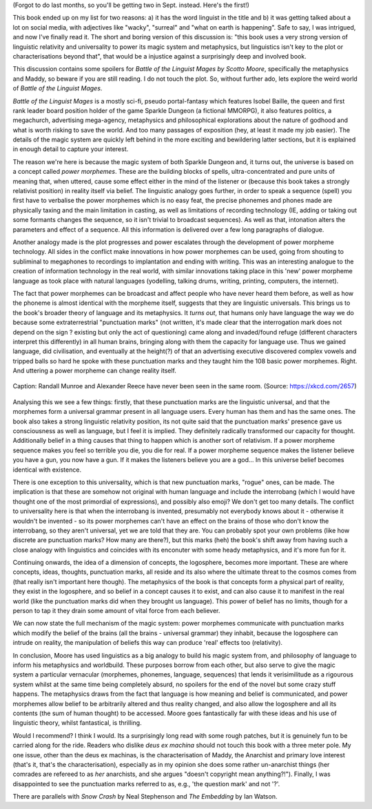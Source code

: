.. title: Battle of the Linguist Mages AKA What the Heck Just Happened
.. slug: battle-of-the-linguist-mages
.. date: 2022-09-09 09:09:09 UTC
.. tags: discussions, linguistics
.. category: 
.. link: 
.. description: 
.. type: text

(Forgot to do last months, so you'll be getting two in Sept. instead. Here's the first!)

This book ended up on my list for two reasons: a) it has the word linguist in the title and b) it was getting talked about a lot on social media, with adjectives like "wacky", "surreal" and "what on earth is happening". Safe to say, I was intrigued, and now I've finally read it. The short and boring version of this discussion is: "this book uses a very strong version of linguistic relativity and universality to power its magic system and metaphysics, but linguistics isn't key to the plot or characterisations beyond that", that would be a injustice against a surprisingly deep and involved book.

This discussion contains some spoilers for *Battle of the Linguist Mages by Scotto Moore*, specifically the metaphysics and Maddy, so beware if you are still reading. I do not touch the plot. So, without further ado, lets explore the weird world of *Battle of the Linguist Mages*.

.. TEASER_END

.. introduce the book

*Battle of the Linguist Mages* is a mostly sci-fi, pseudo portal-fantasy which features Isobel Baille, the queen and first rank leader board position holder of the game Sparkle Dungeon (a fictional MMORPG), it also features politics, a megachurch, advertising mega-agency, metaphysics and philosophical explorations about the nature of godhood and what is worth risking to save the world. And too many passages of exposition (hey, at least it made my job easier). The details of the magic system are quickly left behind in the more exciting and bewildering latter sections, but it is explained in enough detail to capture your interest.

.. magic system in more detail

The reason we're here is because the magic system of both Sparkle Dungeon and, it turns out, the universe is based on a concept called *power morphemes*. These are the building blocks of spells, ultra-concentrated and pure units of meaning that, when uttered, cause some effect either in the mind of the listener or (because this book takes a strongly relativist position) in reality itself via belief. The linguistic analogy goes further, in order to speak a sequence (spell) you first have to verbalise the power morphemes which is no easy feat, the precise phonemes and phones made are physically taxing and the main limitation in casting, as well as limitations of recording technology (IE, adding or taking out some formants changes the sequence, so it isn't trivial to broadcast sequences). As well as that, intonation alters the parameters and effect of a sequence. All this information is delivered over a few long paragraphs of dialogue.

.. analysis: its by *analogy* with linguistics, not actual linguistics.

Another analogy made is the plot progresses and power escalates through the development of power morpheme technology. All sides in the conflict make innovations in how power morphemes can be used, going from shouting to subliminal to megaphones to recordings to implantation and ending with writing. This was an interesting analogue to the creation of information technology in the real world, with similar innovations taking place in this 'new' power morpheme language as took place with natural languages (yodelling, talking drums, writing, printing, computers, the internet).

.. talk about language-as-virus

The fact that power morphemes can be broadcast and affect people who have never heard them before, as well as how the phoneme is almost identical with the morpheme itself, suggests that they are linguistic universals. This brings us to the book's broader theory of language and its metaphysics. It *turns out*, that humans only have language the way we do because some extraterrestrial "punctuation marks" (not written, it's made clear that the interrogation mark does not depend on the sign ? existing but only the act of questioning) came along and invaded/found refuge (different characters interpret this differently) in all human brains, bringing along with them the capacity for language use. Thus we gained language, did civilisation, and eventually at the height(?) of that an advertising executive discovered complex vowels and tripped balls so hard he spoke with these punctuation marks and they taught him the 108 basic power morphemes. Right. And uttering a power morpheme can change reality itself.

.. figure:: https://imgs.xkcd.com/comics/complex_vowels.png
  :width: 200
  :align: center
  :alt: An XKCD comic showing the IPA vowel space but in 3-dimensions, describing 'complex' vowels, similar to how power morphemes were discovered by Alexander Reece.
  
  Caption: Randall Munroe and Alexander Reece have never been seen in the same room. (Source: https://xkcd.com/2657)

Analysing this we see a few things: firstly, that these punctuation marks are the linguistic universal, and that the morphemes form a universal grammar present in all language users. Every human has them and has the same ones. The book also takes a strong linguistic relativity position, its not quite said that the punctuation marks' presence gave us consciousness as well as language, but I feel it is implied. They definitely radically transformed our capacity for thought. Additionally belief in a thing causes that thing to happen which is another sort of relativism. If a power morpheme sequence makes you feel so terrible you die, you die for real. If a power morpheme sequence makes the listener believe you have a gun, you now have a gun. If it makes the listeners believe you are a god... In this universe belief becomes identical with existence.

There is one exception to this universality, which is that new punctuation marks, "rogue" ones, can be made. The implication is that these are somehow not original with human language and include the interrobang (which I would have thought one of the most primordial of expressions), and possibly also emoji? We don't get too many details. The conflict to universality here is that when the interrobang is invented, presumably not everybody knows about it - otherwise it wouldn't be invented - so its power morphemes can't have an effect on the brains of those who don't know the interrobang, so they aren't universal, yet we are told that they are. You can probably spot your own problems (like how discrete are punctuation marks? How many are there?), but this marks (heh) the book's shift away from having such a close analogy with linguistics and coincides with its enconuter with some heady metaphysics, and it's more fun for it.

Continuing onwards, the idea of a dimension of concepts, the logosphere, becomes more important. These are where concepts, ideas, thoughts, punctuation marks, all reside and its also where the ultimate threat to the cosmos comes from (that really isn't important here though). The metaphysics of the book is that concepts form a physical part of reality, they exist in the logosphere, and so belief in a concept causes it to exist, and can also cause it to manifest in the real world (like the punctuation marks did when they brought us language). This power of belief has no limits, though for a person to tap it they drain some amount of vital force from each believer. 

We can now state the full mechanism of the magic system: power morphemes communicate with punctuation marks which modify the belief of the brains (all the brains - universal grammar) they inhabit, because the logosphere can intrude on reality, the manipulation of beliefs this way can produce 'real' effects too (relativity).

.. talk about strongest linguistic relativity

.. non-linguistic details, characterisation of the anarchist >.>

In conclusion, Moore has used linguistics as a big analogy to build his magic system from, and philosophy of language to inform his metaphysics and worldbuild. These purposes borrow from each other, but also serve to give the magic system a particular vernacular (morphemes, phonemes, language, sequences) that lends it verisimilitude as a rigourous system whilst at the same time being completely absurd, no spoilers for the end of the novel but some crazy stuff happens. The metaphysics draws from the fact that language is how meaning and belief is communicated, and power morphemes allow belief to be arbitrarily altered and thus reality changed, and also allow the logosphere and all its contents (the sum of human thought) to be accessed. Moore goes fantastically far with these ideas and his use of linguistic theory, whilst fantastical, is thrilling.

Would I recommend? I think I would. Its a surprisingly long read with some rough patches, but it is genuinely fun to be carried along for the ride. Readers who dislike *deus ex machina* should not touch this book with a three meter pole. My one issue, other than the deus ex machinas, is the characterisation of Maddy, the Anarchist and primary love interest (that's it, that's the characterisation), especially as in my opinion she does some rather un-anarchist things (her comrades are refereed to as *her* anarchists, and she argues "doesn't copyright mean anything?!"). Finally, I was disappointed to see the punctuation marks referred to as, e.g., 'the question mark' and not '?'.

There are parallels with *Snow Crash* by Neal Stephenson and *The Embedding* by Ian Watson. 


